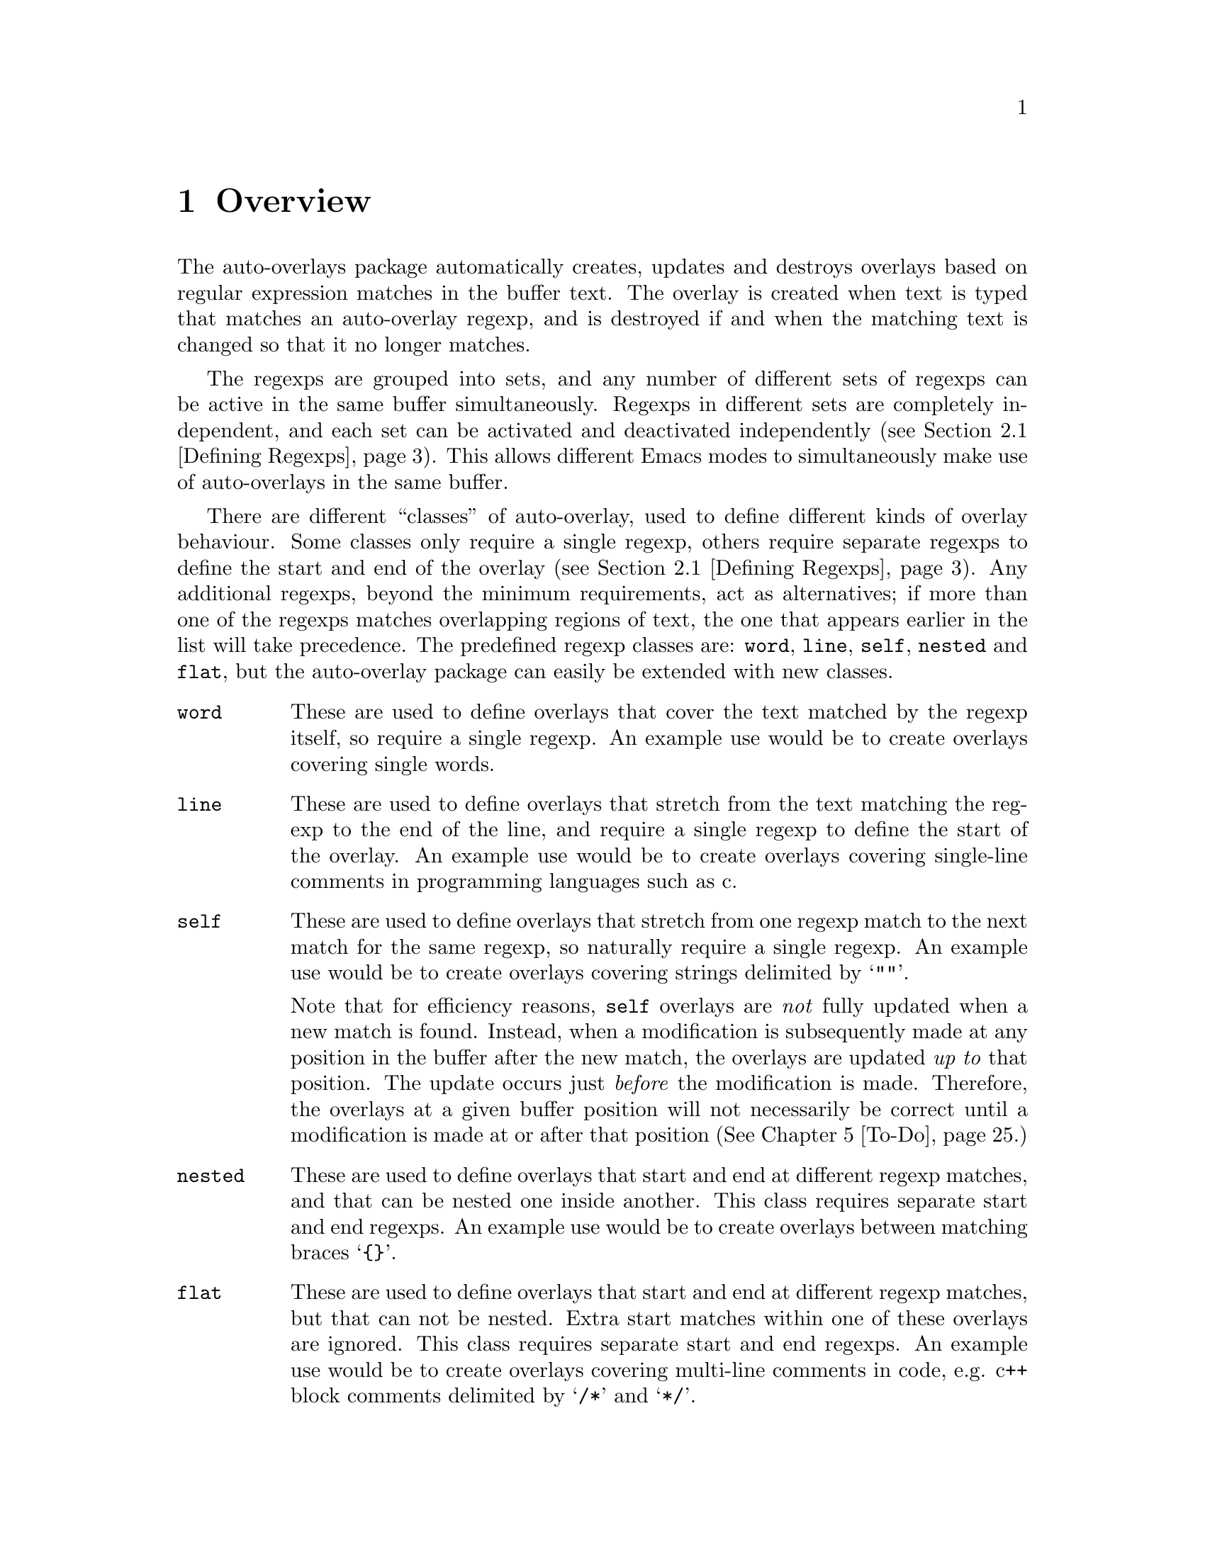 

@node Overview
@chapter Overview
@cindex Overview
The auto-overlays package automatically creates, updates and destroys
overlays based on regular expression matches in the buffer text. The
overlay is created when text is typed that matches an auto-overlay
regexp, and is destroyed if and when the matching text is changed so
that it no longer matches.

@cindex regexp sets
@cindex sets of regexps
The regexps are grouped into sets, and any number of different sets of
regexps can be active in the same buffer simultaneously. Regexps in
different sets are completely independent, and each set can be activated
and deactivated independently (@pxref{Defining Regexps}). This allows
different Emacs modes to simultaneously make use of auto-overlays in the
same buffer.

@cindex overlay classes
@cindex classes of overlay
There are different ``classes'' of auto-overlay, used to define
different kinds of overlay behaviour. Some classes only require a single
regexp, others require separate regexps to define the start and end of
the overlay (@pxref{Defining Regexps}). Any additional regexps, beyond
the minimum requirements, act as alternatives; if more than one of the
regexps matches overlapping regions of text, the one that appears
earlier in the list will take precedence. The predefined regexp classes
are: @code{word}, @code{line}, @code{self}, @code{nested} and
@code{flat}, but the auto-overlay package can easily be extended with
new classes.

@table @code
@item word
@cindex word overlay class
@cindex overlay class, word
@cindex class, word
These are used to define overlays that cover the text matched by the
regexp itself, so require a single regexp. An example use would be to
create overlays covering single words.

@item line
@cindex line overlay class
@cindex overlay class, line
@cindex class, line
These are used to define overlays that stretch from the text matching
the regexp to the end of the line, and require a single regexp to define
the start of the overlay. An example use would be to create overlays
covering single-line comments in programming languages such as c.

@item self
These are used to define overlays that stretch from one regexp match to
the next match for the same regexp, so naturally require a single
regexp. An example use would be to create overlays covering strings
delimited by @samp{""}.

@cindex self overlay class
@cindex overlay class, self
@cindex class, self
Note that for efficiency reasons, @code{self} overlays are @emph{not}
fully updated when a new match is found. Instead, when a modification is
subsequently made at any position in the buffer after the new match, the
overlays are updated @emph{up to} that position. The update occurs just
@emph{before} the modification is made. Therefore, the overlays at a
given buffer position will not necessarily be correct until a
modification is made at or after that position (@xref{To-Do}.)

@item nested
@cindex nested overlay class
@cindex overlay class, nested
@cindex class, nested
These are used to define overlays that start and end at different regexp
matches, and that can be nested one inside another. This class requires
separate start and end regexps. An example use would be to create
overlays between matching braces @samp{@{@}}.

@item flat
@cindex flat overlay class
@cindex overlay class, flat
@cindex class, flat
These are used to define overlays that start and end at different regexp
matches, but that can not be nested. Extra start matches within one of
these overlays are ignored. This class requires separate start and end
regexps. An example use would be to create overlays covering multi-line
comments in code, e.g. c++ block comments delimited by @samp{/*} and
@samp{*/}.
@end table

@cindex delimeter
@cindex regexp groups
@cindex grouping in regexps
By default, the entire text matching a regexp acts as the
``delimeter''. For example, a @code{word} overlay will cover all the
text matching its regexp, and a @code{nested} overlay will start at the
end of the text matching its start regexp. Sometimes it is useful to be
able to have only part of the regexp match act as the delimeter. This
can be done by grouping that part of the regexp (@pxref{Defining
Regexps}). Overlays will then start and end at the text matching the
group, instead of the text matching the entire regexp.

Overlay properties can be defined along with the regexp, and are applied
to any overlays created by a match to that regexp. Certain properties
have implications for auto-overlay behaviour.

@table @code
@item priority
@cindex priority property
@cindex overlay property, priority
This is a standard Emacs overlay property (@pxref{Overlay
Properties,,,elisp, GNU Emacs Lisp Reference Manual}), but it is also
used to determine which regexp takes precedence when more than two or
more regexps in the same auto-overlay definition match overlapping
regions of text. It is also used to determine which regexp's properties
take precedence for overlays that are defined by separate start and end
matches.

@item exclusive
@cindex exclusive property
@cindex overlay property, exclusive
Normally, different auto-overlay regexps coexist, and act completely
independently of one-another. However, if an auto-overlay has non-nil
@code{exclusive} and @code{priority} properties, regexp matches within
the overlay are ignored if they have lower priority. An example use is
in ignoring matches within comments in code.
@end table
@cindex overlay properties



@node Auto-Overlay Functions
@chapter Auto-Overlay Functions
@cindex functions
@cindex package, loading
@cindex loading the package
@cindex require
@cindex using auto-overlays

To use auto-overlays in an Elisp package, you must load the
overlay classes that you require by including lines of the form
@lisp
(require 'auto-overlay-@var{class})
@end lisp
near the beginning of your package, where @var{class} is the class
name. The standard classes are: @code{word}, @code{line}, @code{self},
@code{nested} and @code{flat} (@pxref{Overview}), though new classes can
easily be added (@pxref{Extending the Auto-Overlays Package}).

Sometimes it is useful for a package to make use of auto-overlays if any
are defined, without necessarily requiring them. To facilitate this, the
relevant functions can be loaded separately from the rest of the
auto-overlays package with the line
@lisp
(require 'auto-overlay-common)
@end lisp
This provides all the functions related to searching for overlays and
retrieving overlay properties, @xref{Searching for Overlays}. Note that
there is no need to include this line if any auto-overlay classes are
@code{require}d.

This section describes the functions that are needed in order to make
use of auto-overlays in an Elisp package. It does @emph{not} describe
functions related to extending the auto-overlays
package. @xref{Extending the Auto-Overlays Package}.

@menu
* Defining Regexps::
* Starting and Stopping Auto-Overlays::
* Searching for Overlays::
@end menu



@node Defining Regexps
@section Defining Regexps
@cindex defining regexps
@cindex regexps, defining
@cindex regexps, loading and unloading
@cindex functions, defining regexps
@cindex functions, loading and unloading regexps

An auto-overlay definition is a list of the form:
@lisp
(@var{class} &optional :id @var{entry-id} @var{regexp1} @var{regexp2} ...)
@end lisp
@var{class} is one of the regexp classes described in the previous
section (@pxref{Overview}). The optional @code{:id} property should be a
symbol that can be used to uniquely identify the auto-overlay
definition.

Each @var{regexp} defines one of the regexps that make up the
auto-overlay definition. It should be a list of the form
@lisp
(@var{rgxp} &optional :edge @var{edge} :id @var{subentry-id} @@rest @var{property1} @var{property2} ...)
@end lisp
The @code{:edge} property should be one of the symbols @code{'start} or
@code{'end}, and determines which edge of the auto-overlay this regexp
corresponds to. If @code{:edge} is not specified, it is assumed to be
@code{'start}. Auto-overlay classes that do not require separate
@code{start} and @code{end} regexps ignore this property. The @code{:id}
property should be a symbol that can be used to uniquely identify the
regexp. Any further elements in the list are cons cells of the form
@code{(property . value)}, where @var{property} is an overlay property
name (a symbol) and @var{value} its value. In its simplest form,
@var{rgxp} is a single regular expression.

If only part of the regexp should act as the delimeter
(@pxref{Overview}), @var{rgxp} should instead be a cons cell:
@lisp
(@var{rx} . @var{group})
@end lisp
where @var{rx} is a regexp that contains at least one group
(@pxref{Regular Expressions,,,elisp, GNU Emacs Lisp Reference Manual}),
and @var{group} is an integer identifying which group should act as the
delimeter.

If the overlay class requires additional groups to be specified,
@var{rgxp} should instead be a list:
@lisp
(@var{rx} @var{group0} @var{group1} ...)
@end lisp
where @var{rx} is a regexp. The first @var{group0} still specifies the
part that acts as the delimeter, as before. If the entire regexp should
act as the delimeter, @var{group0} must still be supplied but should be
set to 0 (meaning the entire regexp). None of the standard classes make
use of any additional groups, but extensions to the auto-overlays
package that define new classes may. @xref{Extending the Auto-Overlays
Package}.


The following functions are used to load and unload regexp definitions.
@cindex defining regexps
@cindex regexps, defining
@cindex regexps, loading and unloading
@cindex functions, defining regexps
@cindex functions, loading and unloading regexps

@table @code
@item (auto-overlay-load-definition @var{set-id} @var{definition} &optional @var{pos})
@findex auto-overlay-load-definition
@cindex auto-overlay definitions
@cindex auto-overlays, defining
@cindex auto-overlays, loading
@cindex loading auto-overlay definitions
@cindex defining auto-overlays
Load a new auto-overlay @var{definition}, which should be a list of the
form described above, into the set identified by the symbol
@var{set-id}. The optional parameter @var{pos} determines where in the
set's regexp list the new regexp is inserted. If it is @code{nil}, the
regexp is added at the end. If it is @code{t}, the regexp is added at
the beginning. If it is an integer, the regexp is added at that position
in the list. Whilst the position in the list has no effect on overlay
behaviour, it does determine the order in which regexps are checked, so
can affect efficiency.

@item (auto-overlay-load-regexp @var{set-id} @var{entry-id} @var{regexp} &optional @var{pos})
@findex auto-overlay-load-regexp
@cindex defining regexps
@cindex loading regexps
@cindex regexps, defining
@cindex regexps, loading
Load a new @var{regexp}, which should be a list of the form described
above, into the auto-overlay definition identified by the symbol
@var{entry-id}, in the set identified by the symbol
@var{set-id}. @var{regexp} should be a list of the form described above.
The optional @var{pos} determines the position of the regexp in the list
of regexps defining the auto-overlay, which can be significant for
overlay behaviour since it determines which regexp takes precedence when
two match the same text.

@item (auto-overlay-unload-set @var{set-id})
@findex auto-overlay-unload-set
@cindex unloading regexp sets
@cindex regexp sets, unloading
@cindex auto-overlay definitions, unloading
Unload the entire regexp set identified by the symbol @var{set-id}.

@item (auto-overlay-unload-definition @var{set-id} @var{entry-id})
@findex auto-overlay-unload-definition
@cindex unloading regexp definitions
@cindex regexp definitions, unloading
Unload the auto-overlay definition identified by the symbol
@var{entry-id} from the set identified by the symbol @var{set-id}.

@item (auto-overlay-unload-regexp @var{set-id} @var{entry-id} @var{subentry-id})
@findex auto-overlay-unload-regexp
@cindex unloading regexps
@cindex regexps, unloading
Unload the auto-overlay regexp identified by the symbol
@var{subentry-id} from the auto-overlay definition identified by the
symbol @var{entry-id} in the set identified by the symbol @var{set-id}.

@item (auto-overlay-share-regexp-set @var{set-id} @var{from-buffer} @@optional @var{to-buffer})
@findex auto-overlay-share-regexp-set
@cindex sharing regexp sets
@cindex regexp sets, sharing between buffers
@cindex buffers, sharing regexp sets between
Share the set of regexp definitions identified by the symbol
@var{set-id} in buffer @code{from-buffer} with the buffer
@var{to-buffer}, or the current buffer if @var{to-buffer} is null. The
regexp set becomes common to both buffers, and any changes made to it in
one buffer, such as loading and unloading regexp definitions, are also
reflected in the other buffer. However, the regexp set can still be
enabled and disabled independently in both buffers. The same regexp set
can be shared between any number of buffers. To remove a shared regexp
set from one of the buffers, simply unload the entire set from that
buffer using @command{auto-overlay-unload-regexp}. The regexp set will
remain defined in all the other buffers it was shared with.
@end table



@node Starting and Stopping Auto-Overlays
@section Starting and Stopping Auto-Overlays
@cindex starting and stopping auto-overlays
@cindex regexp sets, starting and stopping
@cindex saving overlays
@cindex loading overlays
@cindex overlays, starting and stopping
@cindex overlays, saving and loading
@cindex functions, starting and stopping overlays
@cindex functions, loading and saving overlays
A set of regexps is not active until it has been ``started'', and can be
deactivated by ``stopping'' it. When a regexp set is activated, the
entire buffer is scanned for regexp matches, and the corresponding
overlays created. Similarly, when a set is deactivated, all the overlays
are deleted. Note that regexp definitions can be loaded and unloaded
whether the regexp set is active or inactive, and that deactivating a
regexp set does @emph{not} delete its regexp definitions.

Since scanning the whole buffer for regexp matches can take some time,
especially for large buffers, auto-overlay data can be saved to an
auxiliary file so that the overlays can be restored more quickly if the
same regexp set is subsequently re-activated. Of course, if the text in
the buffer is modified whilst the regexp set is disabled, or the regexp
definitions differ from those that were active when the overlay data was
saved, the saved data will be out of date. Auto-overlays automatically
checks if the text has been modified and, if it has, ignores the saved
data and re-scans the buffer. However, no check is made to ensure the
regexp definitions used in the buffer and saved data are consistent
(@pxref{To-Do}); the saved data will be used even if the definitions
have changed.

The usual time to save and restore overlay data is when a regexp set is
deactivated or activated. The auxilliary file name is then constructed
automatically from the buffer name and the set-id. However,
auto-overlays can also be saved and restored manually.


@table @code
@item (auto-overlay-start @var{set-id} @@optional @var{buffer} @var{save-file} @var{no-regexp-check})
@findex auto-overlay-start
Activate the auto-overlay regexp set identified by the symbol
@var{set-id} in @var{buffer}, or the current buffer if the latter is
@code{nil}. If there is an file called
@file{auto-overlay-}@var{buffer-name}@file{-}@var{set-id} in the
containing up-to-date overlay data, it will be used to restore the
auto-overlays (@var{buffer-name} is the name of the file visited by the
buffer, or the buffer name itself if there is none). Otherwise, the
entire buffer will be scanned for regexp matches.

The string @var{save-file} specifies the where to look for the file of
saved overlay data. If it is nil, it defaults to the current
directory. If it is a string specifying a relative path, then it is
relative to the current directory, whereas an absolute path specifies
exactly where to look. If it is a string specifying a file name (with or
without a full path, relative or absolute), then it overrides the
default file name and/or location. Any other value of @var{save-file}
will cause the file of overlay data to be ignored, even if it exists.

If the overlays are being loaded from a file, but optional argument
no-regexp-check is non-nil, the file of saved overlays will be used, but
no check will be made to ensure regexp refinitions are the same as when
the overlays were saved.



@item (auto-overlay-stop @var{set-id} @@optional @var{buffer} @var{save-file} @var{leave-overlays})
@findex auto-overlay-stop
Deactivate the auto-overlay regexp set identified by the symbol
@var{set-id} in @var{buffer}, or the current buffer if the latter is
@code{nil}. All corresponding overlays will be deleted (unless the
@var{leave-overlays} option is non-nil, which should only be used if the
buffer is about to be killed), but the regexp definitions are preserved
and can be reactivated later.

If @var{save-file} is non-nil, overlay data will be saved in an
auxilliary file called
@file{auto-overlay-}@var{buffer-name}@file{-}@var{set-id} in the current
directory, to speed up subsequent reactivation of the regexp set in the
same buffer (@var{buffer-name} is the name of the file visited by the
buffer, or the buffer name itself if there is none). If @var{save-file}
is a string, it overrides the default save location, overriding either
the directory if it only specifies a path (relative paths are relative
to the current directory), or the file name if it only specifies a file
name, or both.


@item (auto-overlay-save-overlays @var{set-id} @@optional @var{buffer} @var{file})
@findex auto-overlay-save-overlays
Save auto-overlay data for the regexp set identified by the symbol
@var{set-id} in @var{buffer}, or the current buffer if @code{nil}, to an
auxilliary file called @var{file}. If @var{file} is nil, the overlay
data are saved to a file called
@file{auto-overlay-}@var{buffer-name}@file{-}@var{set-id} in the current
directory (@var{buffer-name} is the name of the file visited by the
buffer, or the buffer name itself if there is none). Note that this is
the only name that will be recognized by @command{auto-overlay-start}.


@item (auto-overlay-load-overlays @var{set-id} @@optional @var{buffer} @var{file} @var{no-regexp-check})
@findex auto-overlay-load-overlays
Load auto-overlay data for the regexp set identified by the symbol
@var{set-id} into @var{buffer}, or the current buffer if @code{nil},
from an auxilliary file called @var{file}. If @var{file} is nil, it
attempts to load the overlay data from a file called
@file{auto-overlay-}@var{buffer-name}@file{-}@var{set-id} in the current
directory (@var{buffer-name} is the name of the file visited by the
buffer, or the buffer name itself if there is none). If
@var{no-regexp-check} is no-nil, the saved overlays will be loaded even
if different regexp definitions were active when the overlays were
saved. Returns @code{t} if the overlays were successfully loaded,
@code{nil} otherwise.
@end table



@node Searching for Overlays
@section Searching for Overlays
@cindex searching for overlays
@cindex finding overlays
@cindex functions, searching for overlays
@cindex overlays, finding
@cindex overlay properties
Auto-overlays are just normal Emacs overlays, so any of the standard
Emacs functions can be used to search for overlays and retrieve overlay
properties. The auto-overlays package provides some additional
functions.

@table @code
@item (auto-overlays-at-point @@optional @var{point} @var{prop-test} @var{inactive})
@findex auto-overlays-at-point
Return a list of overlays overlapping @var{point}, or the point if
@var{point} is null. The list includes @emph{all} overlays, not just
auto-overlays (but see below). The list can be filtered to only return
overlays with properties matching criteria specified by
@var{prop-test}. This should be a list defining a property test, with
one of the following forms (or a list of such lists, if more than one
property test is required):
@lisp
(@var{function} @var{property})
(@var{function} @var{property} @var{value})
(@var{function} (@var{property1} @var{property2} ...) (@var{value1} @var{value2} ...))
@end lisp
where @var{function} is a function, @var{property} is an overlay
property name (a symbol), and @var{value} can be any value or lisp
expression. For each overlay, first the values corresponding to the
@var{property} names are retrieved from the overlay and any @var{value}s
that are lisp expressions are evaluated. Then @var{function} is called
with the property values followed by the other values as its
arguments. The test is satisfied if the result is non-nil, otherwise it
fails. Tests are evaluated in order, but only up to the first
failure. Only overlays that satisfy all property tests are returned.

All auto-overlays are given a non-nil @code{auto-overlay} property, so
to restrict the list to auto-overlays, @var{prop-test} should include
the following property test:
@lisp
('identity 'auto-overlay)
@end lisp
For efficiency reasons, the auto-overlays package sometimes leaves
overlays hanging around in the buffer even when they should have been
deleted. These are marked with a non-nil @code{inactive} property. By
default, @command{auto-overlays-at-point} ignores these. A non-nil
@var{inactive} will override this, causing inactive overlays to be
included in the returned list (assuming they pass all property tests).


@item (auto-overlays-in @var{start} @var{end} @@optional @var{prop-test} @var{within} @var{inactive})
@findex auto-overlays-in
Return a list of overlays overlapping the region between @var{start} and
@var{end}. The @var{prop-test} and @var{inactive} arguments have the
same behaviour as in @command{auto-overlays-at-point}, above. If
@var{within} is non-nil, only overlays that are entirely within the
region from @var{start} to @var{end} will be returned, not overlays that
extend outside that region.


@item (auto-overlay-highest-priority-at-point @@optional @var{point} @var{prop-test})
@findex auto-overlay-highest-priority-at-point
@cindex overlays, priority
@cindex highest priority overlay
Return the highest priority overlay at @var{point} (or the point, of
@var{point} is null). The @var{prop-test} argument has the same
behaviour as in @command{auto-overlays-at-point}, above. An overlay's
priority is determined by the value of its @code{priority} property
(@pxref{Overlay Properties,,,elisp, GNU Emacs Lisp Reference
Manual}). If two overlays have the same priority, the innermost one
takes precedence (i.e. the one that begins later in the buffer, or if
they begin at the same point the one that ends earlier; if two overlays
have the same priority and extend over the same region, there is no way
to predict which will be returned).

@item (auto-overlay-local-binding @var{symbol} @@optional @var{point})
@findex auto-overlay-local-binding
@cindex overlays, local-binding
@cindex overlay-local binding
@cindex local-binding
Return the ``overlay-local'' binding of @var{symbol} at @var{point} (or
the point if @var{point} is null), or the current local binding if there
is no overlay binding. An ``overlay-local'' binding for @var{symbol} is
the value of the overlay property called @var{symbol}. If more than one
overlay at @var{point} has a non-nil @var{symbol} property, the value
from the highest priority overlay is returned (see
@command{auto-overlay-highest-priority-at-point}, above, for an
explanation of ``highest priority'').
@end table




@node Worked Example
@chapter Worked Example
@cindex worked example
@cindex example
@cindex LaTeX
The interaction of all the different regexp definitions, overlay
properties and auto-overlay classes provided by the auto-overlay package
can be a little confusing. This section will go through an example of
how the auto-overlay regexps could be defined to create overlays for a
subset of La@TeX{}, which is complex enough to demonstrate most of the
features.

La@TeX{} is a markup language, so a La@TeX{} document combines markup
commands with normal text. Commands start with @samp{\}, and end at the
first non-word-constituent character. We want to highlight all La@TeX{}
commands in blue. Two commands that will particularly interest us are
@samp{\begin} and @samp{\end}, which begin and end a La@TeX{}
environment. The environment name is enclosed in braces:
@samp{\begin@{@var{environment-name}@}}, and we want it to be
highlighted in pink. La@TeX{} provides many environments, used to create
lists, tables, titles, etc. We will take the example of an
@samp{equation} environment, used to typeset mathematical
equations. Thus equations are enclosed by @samp{\begin@{equation@}} and
@samp{\end@{equation@}}, and we would like to highlight these equations
in yellow. Another example we will use is the @samp{$} delimiter. Pairs
of @samp{$}s delimit mathematical expressions that appear in the middle
of a paragraph of normal text (whereas @samp{equation} environments
appear on their own, slightly separated from surrounding text). Again,
we want to highlight these mathematical expressions, this time in
green. The final piece of La@TeX{} markup we will need to consider is
the @samp{%} character, which creates a comment that lasts till the end
of the line (i.e. text after the @samp{%} is ignored by the La@TeX{}
processor up to the end of the line).


@cindex word overlay class example
@cindex example, word class
@cindex overlay class, word example
@cindex class, word example
La@TeX{} commands are a good example of when to use @code{word} regular
expressions (@pxref{Overview}). The appropriate regexp definition is
loaded by

@lisp
(auto-overlay-load-definition
 'latex
 '(word ("\\\\[[:alpha:]]*?\\([^[:alpha:]]\\|$\\)"
         (face . (background-color . "blue")))))
@end lisp

@noindent
We have called the regexp set @code{latex}. The @code{face} property is
a standard Emacs overlay property that sets font properties within the
overlay. @xref{Overlay Properties,,,elisp, GNU Emacs Lisp Reference
Manual}. @code{"\\\\"} is the string defining the regexp that matches a
@emph{single} @samp{\}. (Note that the @samp{\} character has a special
meaning in regular expressions, so to include a literal one it must be
escaped: @samp{\\}. However, @samp{\} also has a special meaning in lisp
strings, so both @samp{\} characters must be escaped there too, giving
@code{\\\\}.) @code{[[:alpha:]]*?} matches a sequence of zero or more
letter characters. The @code{?} ensures that it matches the
@emph{shortest} sequence of letters consistent with matching the regexp,
since we want the region to end at the first non-letter character,
matched by @code{[^[:alpha:]]}. The @code{\|} defines an alternative, to
allow the La@TeX{} command to be terminated either by a non-letter
character or by the end of the line (@code{$}). @xref{Regular
Expressions,,,elisp, GNU Emacs Lisp Reference Manual}, for more details
on Emacs regular expressions.

However, there's a small problem. We only want the blue background to
cover the characters making up a La@TeX{} command. But as we've defined
things so far, it will cover all the text matched by the regexp, which
includes the leading @samp{\} and the trailing non-letter character. To
rectify this, we need to group the part of the regexp that matches the
command (i.e. by surround it with @samp{\(} and @samp{\)}), and put the
regexp inside a cons cell containing the regexp in its @code{car} and a
number indicating which subgroup to use in its @code{cdr}:

@lisp
(auto-overlay-load-definition
 'latex
 '(word (("\\\\[[:alpha:]]*?\\([^[:alpha:]]\\|$\\)" . 1)
         (face . (background-color . "blue")))))
@end lisp


@cindex self overlay class example
@cindex overlay class, self example
@cindex example, self class
@cindex class, self example
The @samp{$} delimiter is an obvious example of when to use a
@code{self} regexp (@pxref{Overview}). We can update our example to
include this (note that @samp{$} also has a special meaning in regular
expressions, so it must be escaped with @samp{\} which itself must be
escaped in lisp strings):

@lisp
(auto-overlay-load-definition
 'latex
 '(word (("\\\\[[:alpha:]]*?\\([^[:alpha:]]\\|$\\)" . 1)
         (face . (background-color . "blue")))))

(auto-overlay-load-definition
 'latex
 '(self ("\\$" (face . (background-color . "green")))))
@end lisp

@noindent
This won't quite work though. La@TeX{} maths commands also start with a
@samp{\} character, which will match the @code{word} regexp. For the
sake of example we want the entire equation highlighted in green,
without highlighting any La@TeX{} maths commands it contains in
blue. Since the @code{word} overlay will be within the @code{self}
overlay, the blue highlighting will take precedence. We can change this
by giving the @code{self} overlay a higher priority (any priority is
higher than a non-existent one; we use 3 here for later
convenience). For efficiency reasons, it's a good idea to put higher
priority regexp definitions before lower priority ones, so we get:

@lisp
(auto-overlay-load-definition
 'latex
 '(self ("\\$" (priority . 3) (face . (background-color . "green")))))

(auto-overlay-load-definition
 'latex
 '(word (("\\\\[[:alpha:]]*?\\([^[:alpha:]]\\|$\\)" . 1)
         (face . (background-color . "blue")))))
@end lisp


@cindex nested overlay class example
@cindex overlay class, nested example
@cindex example, nested class
@cindex class, nested example
The @samp{\begin@{equation@}} and @samp{\end@{equation@}} commands also
enclose maths regions, which we would like to highlight in yellow. Since
the opening and closing delimiters are different in this case, we must
use @code{nested} overlays (@pxref{Overview}). Our example now looks like:

@lisp
(auto-overlay-load-definition
 'latex
 '(self ("\\$" (priority . 3) (face . (background-color . "green")))))

(auto-overlay-load-definition
 'latex
 '(nested
   ("\\begin@{equation@}"
    :edge start
    (priority . 1)
    (face . (background-color . "yellow")))
   ("\\end@{equation@}"
    :edge end
    (priority . 1)
    (face . (background-color . "yellow")))))

(auto-overlay-load-definition
 'latex
 '(word (("\\\\[[:alpha:]]*?\\([^[:alpha:]]\\|$\\)" . 1)
         (face . (background-color . "blue")))))
@end lisp

@noindent
Notice how we've used separate @code{start} and @code{end} regexps to
define the auto-overlay. Once again, we have had to escape the @samp{\}
characters, and increase the priority of the new regexp definition to
avoid any La@TeX{} commands within the maths region being highlighted in
blue.


@cindex line overlay class example
@cindex overlay class, line example
@cindex example, line class
@cindex class, line example
La@TeX{} comments start with @samp{%} and last till the end of the line:
a perfect demonstration of a @code{line} regexp. Here's a first attempt:

@lisp
(auto-overlay-load-definition
 'latex
 '(self ("\\$" (priority . 3) (face . (background-color . "green")))))

(auto-overlay-load-definition
 'latex
 '(nested
   ("\\begin@{equation@}"
    :edge start
    (priority . 1)
    (face . (background-color . "yellow")))
   ("\\end@{equation@}"
    :edge end
    (priority . 1)
    (face . (background-color . "yellow")))))

(auto-overlay-load-definition
 'latex
 '(word (("\\\\[[:alpha:]]*?\\([^[:alpha:]]\\|$\\)" . 1)
         (face . (background-color . "blue")))))

(auto-overlay-load-definition
 'latex
 `(line ("%" (face . (background-color
                      . ,(face-attribute 'default :background))))))
@end lisp

@noindent
We use the standard Emacs @command{face-attribute} function to retrieve
the default background colour, which is evaluated before the regexp
definition is loaded. (This will of course go wrong if the default
background colour is subsequently changed, but it's sufficient for this
example). Let's think about this a bit. We probably don't want anything
within a comment to be highlighted at all, even if it matches one of the
other regexps. In fact, creating overlays for @samp{\begin} and
@samp{\end} commands which are within a comment could cause havoc! If
they don't occur in pairs within the commented region, they will
erroneously pair up with ones outside the comment. We need comments to
take precedence over everything else, and we need them to block other
regexp matches, so we boost the overlay's priority and set the exclusive
property:

@lisp
(auto-overlay-load-definition
 'latex
 `(line ("%" (priority . 4) (exclusive . t)
             (face . (background-color
                      . ,(face-attribute 'default :background))))))

(auto-overlay-load-definition
 'latex
 '(self ("\\$" (priority . 3) (face . (background-color . "green")))))

(auto-overlay-load-definition
 'latex
 '(nested
   ("\\begin@{equation@}"
    :edge start
    (priority . 1)
    (face . (background-color . "yellow")))
   ("\\end@{equation@}"
    :edge end
    (priority . 1)
    (face . (background-color . "yellow")))))

(auto-overlay-load-definition
 'latex
 '(word (("\\\\[[:alpha:]]*?\\([^[:alpha:]]\\|$\\)" . 1)
         (face . (background-color . "blue")))))
@end lisp


@cindex nested overlay class example
@cindex overlay class, nested example
@cindex example, nested class
@cindex class, nested example
We're well on our way to creating a useful setup, at least for the
La@TeX{} commands we're considering in this example. There is one last
type of overlay to create, but it is the most complicated. We want
environment names to be highlighted in pink, i.e. the region between
@samp{\begin@{} and @samp{@}}. A first attempt at this might result in:

@lisp
(auto-overlay-load-definition
 'latex
 `(line ("%" (priority . 4) (exclusive . t)
             (face . (background-color
                      . ,(face-attribute 'default :background))))))

(auto-overlay-load-definition
 'latex
 '(self ("\\$" (priority . 3) (face . (background-color . "green")))))

(auto-overlay-load-definition
 'latex
 '(nested
   ("\\begin@{"
    :edge start
    (priority . 2)
    (face . (background-color . "pink")))
   ("@}"
    :edge end
    (priority . 2)
    (face . (background-color . "pink")))))

(auto-overlay-load-definition
 'latex
 '(nested
   ("\\begin@{equation@}"
    :edge start
    (priority . 1)
    (face . (background-color . "yellow")))
   ("\\end@{equation@}"
    :edge end
    (priority . 1)
    (face . (background-color . "yellow")))))

(auto-overlay-load-definition
 'latex
 '(word (("\\\\[[:alpha:]]*?\\([^[:alpha:]]\\|$\\)" . 1)
         (face . (background-color . "blue")))))
@end lisp

@noindent
However, we'll hit a problem with this. The @samp{@}} character also
closes the @samp{\end@{} command. Since we haven't told auto-overlays
about @samp{\end@{}, every @samp{@}} that should close an @samp{\end@{}
command will instead be interpreted as the end of a @samp{\start@{}
command, probably resulting in lots of unmatched @samp{@}} characters,
creating pink splodges everywhere! Clearly, since we also want
environment names between @samp{\end@{} and @samp{@}} to be pink, we
need something more along the lines of:

@lisp
(auto-overlay-load-definition
 'latex
 `(line ("%" (priority . 4) (exclusive . t)
             (face . (background-color
                      . ,(face-attribute 'default :background))))))

(auto-overlay-load-definition
 'latex
 '(self ("\\$" (priority . 3) (face . (background-color . "green")))))

(auto-overlay-load-definition
 'latex
 '(nested
   ("\\begin@{"
    :edge start
    (priority . 2)
    (face . (background-color . "pink")))
   ("\\end@{"
    :edge start
    (priority . 2)
    (face . (background-color . "pink")))
   ("@}"
    :edge end
    (priority . 2)
    (face . (background-color . "pink")))))

(auto-overlay-load-definition
 'latex
 '(nested
   ("\\begin@{equation@}"
    :edge start
    (priority . 1)
    (face . (background-color . "yellow")))
   ("\\end@{equation@}"
    :edge end
    (priority . 1)
    (face . (background-color . "yellow")))))

(auto-overlay-load-definition
 'latex
 '(word (("\\\\[[:alpha:]]*?\\([^[:alpha:]]\\|$\\)" . 1)
         (face . (background-color . "blue")))))
@end lisp

@noindent
We still haven't solved the problem though. The @samp{@}} character
doesn't only close @samp{\begin@{} and @samp{\end@{} commands in
La@TeX{}. @emph{All} arguments to La@TeX{} commands are surrounded by
@samp{@{} and @samp{@}}. We could add all the commands that take
arguments, but we don't really want to bother about any other commands
(at least in this example). All we want to do is prevent predictive mode
incorrectly pairing the @samp{@}} characters used for other
commands. Instead, we can just add @samp{@{} to the list:

@lisp
(auto-overlay-load-definition
 'latex
 `(line ("%" (priority . 4) (exclusive . t)
             (face . (background-color
                      . ,(face-attribute 'default :background))))))

(auto-overlay-load-definition
 'latex
 '(self ("\\$" (priority . 3) (face . (background-color . "green")))))

(auto-overlay-load-definition
 'latex
 '(nested
   ("@{"
    :edge start
    (priority . 2))
   ("\\begin@{"
    :edge start
    (priority . 2)
    (face . (background-color . "pink")))
   ("\\end@{"
    :edge start
    (priority . 2)
    (face . (background-color . "pink")))
   ("@}"
    :edge end
    (priority . 2))))

(auto-overlay-load-definition
 'latex
 '(nested
   ("\\begin@{equation@}"
    :edge start
    (priority . 1)
    (face . (background-color . "yellow")))
   ("\\end@{equation@}"
    :edge end
    (priority . 1)
    (face . (background-color . "yellow")))))

(auto-overlay-load-definition
 'latex
 '(word (("\\\\[[:alpha:]]*?\\([^[:alpha:]]\\|$\\)" . 1)
         (face . (background-color . "blue")))))
@end lisp

@noindent
Notice how the @code{@{} and @code{@}} regexps do not define a
background colour (or indeed any other properties), so that any overlays
they create will have no effect other than making sure all @samp{@{} and
@samp{@}} characters are correctly paired.

We've made one mistake though: by putting the @code{@{} regexp at the
beginning of the list, it will take priority over any other regexp in
the list that could match the same text. And since @code{@{} will match
whenever @code{\begin@{} or @code{\end@{} matches, environments will
never be highlighted! The @code{@{} regexp must come @emph{after} the
@code{\begin@{} and @code{\end@{} regexps, to ensure it is only used if
neither of them match (it doesn't matter whether it appears before or
after the @code{@{} regexp, since the latter will never match the same
text):

@lisp
(auto-overlay-load-definition
 'latex
 `(line ("%" (priority . 4) (exclusive . t)
             (face . (background-color
                      . ,(face-attribute 'default :background))))))

(auto-overlay-load-definition
 'latex
 '(self ("\\$" (priority . 3) (face . (background-color . "green")))))

(auto-overlay-load-definition
 'latex
 '(nested
   ("\\begin@{"
    :edge start
    (priority . 2)
    (face . (background-color . "pink")))
   ("\\end@{"
    :edge start
    (priority . 2)
    (face . (background-color . "pink")))
   ("@{"
    :edge start
    (priority . 2))
   ("@}"
    :edge end
    (priority . 2))))

(auto-overlay-load-definition
 'latex
 '(nested
   ("\\begin@{equation@}"
    :edge start
    (priority . 1)
    (face . (background-color . "yellow")))
   ("\\end@{equation@}"
    :edge end
    (priority . 1)
    (face . (background-color . "yellow")))))

(auto-overlay-load-definition
 'latex
 '(word (("\\\\[[:alpha:]]*?\\([^[:alpha:]]\\|$\\)" . 1)
         (face . (background-color . "blue")))))
@end lisp

There is one last issue. A literal @samp{@{} or @samp{@}} character can
be included in a La@TeX{} document by escaping it with @samp{\}:
@samp{\@{} and @samp{\@}}. In this situation, the characters do not
match anything and should not be treated as delimiters. We can modify
the @code{@{} and @code{@}} regexps to exclude these cases:

@lisp
(auto-overlay-load-definition
 'latex
 `(line ("%" (priority . 4) (exclusive . t)
             (face . (background-color
                      . ,(face-attribute 'default :background))))))

(auto-overlay-load-definition
 'latex
 '(self ("\\$" (priority . 3) (face . (background-color . "green")))))

(auto-overlay-load-definition
 'latex
 '(nested
   ("\\begin@{"
    :edge start
    (priority . 2)
    (face . (background-color . "pink")))
   ("\\end@{"
    :edge start
    (priority . 2)
    (face . (background-color . "pink")))
   ("\\([^\\]\\|^\\)@{"
    :edge start
    (priority . 2))
   ("\\([^\\]\\|^\\)@}"
    :edge end
    (priority . 2))))

(auto-overlay-load-definition
 'latex
 '(nested
   ("\\begin@{equation@}"
    :edge start
    (priority . 1)
    (face . (background-color . "yellow")))
   ("\\end@{equation@}"
    :edge end
    (priority . 1)
    (face . (background-color . "yellow")))))

(auto-overlay-load-definition
 'latex
 '(word (("\\\\[[:alpha:]]*?\\([^[:alpha:]]\\|$\\)" . 1)
         (face . (background-color . "blue")))))
@end lisp

@noindent
The new, complicated-looking regexps will only match @samp{@{} and
@samp{@}} characters if they are @emph{not} preceded by a @samp{\}
character (@pxref{Regular Expressions,,,elisp,GNU Emacs Lisp Reference
Manual}). Note that the character alternative @code{[^\]\|^} can match
any character that isn't a @samp{\} @emph{or} the start of a line. This
is required because macthes to auto-overlay regexps are not allowed to
span more than one line. If @samp{@{} or @samp{@}} appear at the
beginning of a line, there will be no character in front (the newline
character doesn't count, since it isn't on the same line), so the
@code{[^\]} will not match.

However, when it does match, the @code{@}} regexp will now match an
additional character before the @code{@}}, causing the overlay to end
one character early. (The @code{@{} regexp will also match one
additional character before the @code{@{}, but since the beginning of
the overlay starts from the @emph{end} of the @code{start} delimiter,
this poses no problem.) We need to group the part of the regexp that
should define the delimiter, i.e. the @code{@}}, by surrounding it with
@code{\(} and @code{\)}, and put the regexp in the @code{car} of a cons
cell whose @code{cdr} specifies the new subgroup (i.e. the 2nd subgroup,
since the regexp already included a group for other reasons). Our final
version looks like this:

@lisp
(auto-overlay-load-definition
 'latex
 `(line ("%" (priority . 4) (exclusive . t)
             (face . (background-color
                      . ,(face-attribute 'default :background))))))

(auto-overlay-load-definition
 'latex
 '(self ("\\$" (priority . 3) (face . (background-color . "green")))))

(auto-overlay-load-definition
 'latex
 '(nested
   ("\\begin@{"
    :edge start
    (priority . 2)
    (face . (background-color . "pink")))
   ("\\end@{"
    :edge start
    (priority . 2)
    (face . (background-color . "pink")))
   ("\\([^\\]\\|^\\)@{"
    :edge start
    (priority . 2))
   (("\\([^\\]\\|^\\)\\(@}\\)" . 2)
    :edge end
    (priority . 2))))

(auto-overlay-load-definition
 'latex
 '(nested
   ("\\begin@{equation@}"
    :edge start
    (priority . 1)
    (face . (background-color . "yellow")))
   ("\\end@{equation@}"
    :edge end
    (priority . 1)
    (face . (background-color . "yellow")))))

(auto-overlay-load-definition
 'latex
 '(word (("\\\\[[:alpha:]]*?\\([^[:alpha:]]\\|$\\)" . 1)
         (face . (background-color . "blue")))))
@end lisp

With these regexp definitions, La@TeX{} commands will automatically be
highlighted in blue, equation environments in yellow, inline maths
commands in green, and environment names in pink. La@TeX{} markup within
comments will be ignored. And @samp{@{} and @samp{@}} characters from
other commands will be correctly taken into account. All this is done in
``real-time''; it doesn't wait until Emacs is idle to update the
overlays. Not bad for a bundle of regexps!

Of course, this could all be done more easily using Emacs' built-in
syntax highlighting features, but the highlighting was only an example
to show the location of the overlays. The main point is that the
overlays are automatically created and kept up to date, and can be given
any properties you like and used for whatever purpose is required by
your Elisp package.




@node Extending the Auto-Overlays Package
@chapter Extending the Auto-Overlays Package
@cindex extending the auto-overlays package
@cindex adding new overlay classes
@cindex package, extending
@cindex classes, adding new
The auto-overlay package can easily be extended by adding new overlay
classes@footnote{Or rather, it is easy to integrate new overlay classes
into the package. Whether writing a new overlay class is easy or not
depends on what you're trying to do, and how good your coding skills are
;-)}. The next sections document the functions and interfaces provided
by the auto-overlays package for this purpose.

Often, a new class is a minor modification of one of the standard
classes. For example, it may work exactly like one of the standard
classes, but in addition call some function whenever an overlay is
created or destroyed. In this case, it is far better to build the new
class on top of the existing class, using functions from the
class-specific Elisp files, rather than starting from
scratch. @xref{Standard Parse and Suicide Functions}.


@menu
* Auto-Overlays in Depth::
* Integrating New Overlay Classes::
* Functions for Writing New Overlay Classes::
* Auto-Overlay Hooks::
* Auto-Overlay Modification Pseudo-Hooks::
@end menu

@node Auto-Overlays in Depth
@section Auto-Overlays in Depth
@cindex auto-overlays in depth
@cindex package, in depth
In order to write new classes, a deeper understanding is required of how
the auto-overlay package works. In fact, two kinds of overlays are
automatically created, updated and destroyed when auto-overlays are
active: the auto-overlays themselves, and ``match'' overlays, used to
mark text that matches an auto-overlay regexp.

For overlay classes that only require one regexp to fully define an
overlay (the @code{word} and @code{line} classes are the only standard
class like this@footnote{Although the @code{self} class only requires
one regexp definition, the auto-overlays themselves require two matches
to that regexp to set the start and end of the overlay.}), the
auto-overlays are always matched with the corresponding match
overlay. For classes that require two regexp matches to define the start
and end of an overlay (all other standard classes), each edge of an
auto-overlay can be matched with the match overlay that defines where
the edge is located. There will always be at least one matched edge,
since an auto-overlay is only created when a regexp match is found, but
it is possible for the second edge to not yet be matched (for many
classes, the unmatched edge will be located at the beginning or end of
the buffer).

If a match overlay is matched with the start of an auto-overlay, the
match overlay is stored in the auto-overlay's @code{start} property. The
match overlay is also stored in the @code{start} property for
auto-overlays that only require a single match. If a match overlay is
matched with the end of an auto-overlay, the match overlay is stored in
the auto-overlay's @code{end} property. Conversely, the auto-overlay is
always stored in the match overlay's @code{parent} property@footnote{The
terminology is admittedly very poor, and is a relic of a previous
incarnation of the auto-overlays package, when it made more sense.}.

Whenever a buffer is modified, the lines containing the modifications
are searched for new regexp matches. If one is found, a new match
overlay is created covering the matching text, and then passed as an
argument to the appropriate ``parse'' function@footnote{More bad
terminology.} for its class. This deals with creating or updating the
appropriate auto-overlays. If the text within a match overlay is
modified, the match overlay checks whether the text it covers still
matches the regexp. If it no longer matches, the match overlay is passed
as an argument to the appropriate ``suicide'' function for its class,
which deals with updating or deleting its parent auto-overlay (and
possibly other auto-overlays too).

To summarise, the core of the auto-overlays package deals with searching
for regexp matches, and creating or deleting the corresponding match
overlays. It then hands over the task of creating, updating or deleting
the auto-overlays themselves to class-specific functions, which
implement the correct behaviour for that class.



@node Integrating New Overlay Classes
@section Integrating New Overlay Classes
@cindex integrating new overlay classes
@cindex overlay classes, integrating new
@cindex classes, integrating new
@cindex extending, integrating new overlay classes
To add a new overlay class, all that is required is to write new
``parse'' and ``suicide'' functions, and inform the auto-overlays
package of their existence. A ``match'' function can also optionally be
defined. It is called whenever a match overlay in the class becomes
matched with the edge of an auto-overlay (@pxref{Functions for Modifying
Overlays}). The parse, suicide and match functions are conventionally
called @code{auto-o-parse-}@var{class}@code{-match},
@code{auto-o-}@var{class}@code{-suicide} and
@code{auto-o-match-}@var{class}, where @var{class} is the name of the
class, though the convention is not enforced in any way.

@table @asis
@item parse function
@cindex parse function
@cindex overlay classes, parse function
@cindex functions, parse function
@cindex integrating new classes, parse function
@findex auto-o-parse-@{class@}-match
A parse function is passed a single argument containing a match
overlay. It should return a list containing any new auto-overlays it
creates, or @code{nil} if none were created.
@lisp
@var{o-list} = (auto-o-parse-@var{class}-match @var{o-match})
@end lisp
Note that the parse function itself is responsible for calling the
@command{auto-o-update-exclusive} function if a new exclusive overlay is
created. @xref{Functions for Modifying Overlays}.

@item suicide function
@cindex suicide function
@cindex overlay classes, suicide function
@cindex functions, suicide function
@cindex integrating new classes, suicide function
@findex auto-o-@{class@}-suicide
A suicide function is passed a single argument containing a match
overlay. Its return value is ignored.
@lisp
(auto-o-@var{class}-suicide @var{o-match})
@end lisp
The text covered by the match overlay should be considered to no longer
match its regexp, although in certain cases matches are ignored for
other reasons and this may not really be the case (for example if a new,
higher-priority, exclusive overlay overlaps the match,
@pxref{Overview}).

@item match function
@cindex match function
@cindex overlay classes, match function
@cindex functions, match function
@cindex integrating new classes, match function
@findex auto-o-match-@{class@}
A match function is passed a single argument containing a match overlay
that has just been matched with an edge of an auto-overlay
(@pxref{Functions for Modifying Overlays}). Its return value is ignored.
@lisp
(auto-o-match-@var{class} @var{o-match})
@end lisp
The auto-overlay it is matched with is stored in the match overlay's
@code{parent} property.
@end table

To integrate the new class into the auto-overlays package, the parse and
suicide functions must be added to the property list of the symbol used
to refer to the new class, denoted here by @var{class}:
@lisp
(put '@var{class} 'auto-overlay-parse-function
     'auto-o-parse-@var{class}-match)
(put '@var{class} 'auto-overlay-suicide-function
     'auto-o-@var{class}-suicide)
@end lisp
If the optional match function is defined, it should similarly be added
to the symbol's property list:
@lisp
(put '@var{class} 'auto-overlay-match-function
     'auto-o-match-@var{class})
@end lisp



@node Functions for Writing New Overlay Classes
@section Functions for Writing New Overlay Classes
@cindex functions, writing new overlay classes
@cindex overlay classes, functions for writing new
@cindex extending, functions
Some functions are provided by the auto-overlays package for use in new
parse and suicide functions. The functions that modify overlays carry
out tasks that require interaction with the core of the auto-overlays
package, and provide the only reliable way of carrying out those
tasks. The other functions are used to query various things about
auto-overlays and match overlays. Again, they are the only reliable
interface for this, since the internal implementation may change between
releases of the auto-overlays package.

@menu
* Standard Parse and Suicide Functions::
* Functions for Modifying Overlays::
* Functions for Querying Overlays::
@end menu


@node Standard Parse and Suicide Functions
@subsection Standard Parse and Suicide Functions
@cindex standard parse and suicide functions
@cindex overlay classes, standard parse functions
@cindex overlay classes, standard suicide functions
@cindex class, standard parse functions
@cindex class, standard suicide functions
@cindex extending, standard parse functions
@cindex extending, standard suicide functions
All the standard overlay classes define their own parse and suicide
functions (none of them require a match function), which can be used to
create new ``derived'' classes based on the standard ones. This is the
easiest and most common way to create a new class. For example, the new
class may behave exactly like one of the standard classes, but perform
some additional processing whenever an overlay is created, destroyed, or
matched. The parse and suicide functions for the new class should
perform whatever additional processing is required, and call the
standard class functions to deal with creating and destroying the
overlay.

All the standard parse and suicide functions following the naming
convention (@pxref{Integrating New Overlay Classes}), where @var{class}
is the name of the overlay class (one of @code{word}, @code{line},
@code{self}, @code{nested} or @code{flat}, @pxref{Overview}):

@table @code
@item (auto-o-parse-@var{class}-match @var{o-match})
@findex auto-o-parse-@{class@}-match
Parse a new match overlay @var{o-match} whose class is @var{class}. This
will create or update auto-overlays, as appropriate for the class.

@item (auto-o-@var{class}-suicide @var{o-match})
@findex auto-o-@{class@}-suicide
Delete or update auto-overlays as appropriate for overlay class
@var{class}, due to the match overlay @var{o-match} no longer matching.
@end table



@node Functions for Modifying Overlays
@subsection Functions for Modifying Overlays
@cindex functions, modifying overlays
@cindex overlays, functions for modifying
@cindex extending, functions for modifying overlays
These functions modify auto-overlays and match overlays as necessary to
perform a particular update. They should probably @emph{always} be used
to carry out their corresponding tasks, since these tasks require
interaction with the core of the auto-overlays package.

@table @code
@item (auto-o-update-exclusive @var{set-id} @var{beg} @var{end} @var{old-priority} @var{new-priority})
@findex auto-o-update-exclusive
@cindex overlay property, exclusive
@cindex exclusive property
@cindex extending, updating exclusive
@cindex updating exclusive regions
Update the region between @var{beg} and @var{end} in the current buffer
as necessary due to the priority of an exclusive overlay overlapping the
region changing from @var{old-priority} to @var{new-priority}. If the
exclusive overlay did not previously overlap the region,
@var{old-priority} should be null. If it no longer overlaps the region,
@var{new-priority} should be null. (If both are null, nothing will
happen!) The return value is meaningless.


@item (auto-o-match-overlay @var{overlay} @var{start} @@optional @var{end} @var{no-props} @var{no-parse} @var{protect-match})
@findex auto-o-match-overlays
@cindex overlays, matching
@cindex matching overlays
@cindex extending, matching overlays
Match or unmatch the start and end of the auto-overlay @var{overlay},
update all appropriate properties (such as @code{parent}, @code{start}
and @code{end} properties, and any properties specified in regexp
definitions), and update other auto-overlays in the region covered by
@var{overlay} if required because the @code{exclusive} or
@code{priority} properties of @var{overlay} have changed.

If @var{start} or @var{end} are match overlays, match the corresponding
edge of @var{overlay}. The edge is moved to the location defined by the
match overlay, and the @code{parent} property of the match overlay and
the @code{start} and @code{end} properties of @var{overlay} are updated
accordingly. @var{start} should be a match overlay corresponding either
to the unique regexp if only one is needed for that overlay class, or to
a start regexp if overlay class uses separate start and end
regexps. @var{end} should then be a match overlay corresponding to an
end regexp in such a class. @xref{Overview}. However, no check is made
to enforce this.

If @var{start} or @var{end} are numbers or markes, move the
corresponding edge of @var{overlay} to that location and make it
unmatched. The @code{start} or @code{end} property of @var{overlay} and
the @code{parent} property of any corresponding match overlay are set to
@code{nil}). If @var{start} or @var{end} are non-nil but neither of the
above, leave the corresponding edge of @var{overlay} where it is, but
make it unmatched (as described above). If @var{start} or @var{end} are
null, don't change the corresponding edge. However, for convenienve, if
@var{end} is null but @var{start} is a match overlay corresponding to a
match for an end-regexp, match the end of @var{overlay} rather than the
start.

The remaining arguments disable some of the tasks normally carried out
by @command{auto-o-match-overlay}. If @var{no-props} is non-nil, overlay
properties specified in regexp definitions are ignored and not
updated. If @var{no-parse} is non-nil, auto-overlays in the region
covered by @var{overlay} are not updated, even if the @code{exclusive}
or @code{priority} properties of @var{overlay} have changed. If
@var{protect-match} is non-nil, the @code{parent} properties of the
@var{start} and @var{end} match overlays are left alone.


@item (auto-o-delete-overlay @var{overlay} @@optional @var{no-parse} @var{protect-match})
@findex auto-o-delete-overlay
@cindex overlays, deleting
@cindex deleting overlays
@cindex extending, deleting overlays
Delete auto-overlay @var{overlay} from the buffer, and update overlays
and overlay properties as necessary. The optional arguments disable
parts of the updating process, as for @command{auto-o-match-overlay},
above.
@end table



@node Functions for Querying Overlays
@subsection Functions for Querying Overlays
@cindex functions, querying overlays
@cindex overlays, functions for querying
@cindex extending, functions for querying overlays
These functions query certain things about auto-overlays or match
overlays, or retrieve certain values associated with them. A few are
merely convenience functions, but most depend on the internal
implementation details of the auto-overlays package, and provide the
only reliable interface for whatever they return.

@table @code
@item (auto-o-class @var{o-match})
@findex auto-o-class
Return the class of match overlay @var{o-match}.

@item (auto-o-regexp @var{o-match})
@findex auto-o-regexp
Return the regular expression matched by the text covered by match
overlay @var{o-match}.

@item (auto-o-regexp-group @var{o-match})
@findex auto-o-regexp-group
Return the regexp group defined in the regexp definition corresponding
to match overlay @var{o-match} (@pxref{Defining Regexps}).

@c @item @c (auto-o-regexp-group-nth n @var{o-match})
@c @findex auto-o-regexp-group-nth
@c Return match overlay @var{o-match}'s Nth regexp group entry, or 0
@c if there is no Nth entry.

@item (auto-o-props @var{o-match})
@findex auto-o-props
Return the list of overlay properties defined in the regexp definition
corresponding to match overlay @var{o-match} (@pxref{Defining Regexps}).

@item (auto-o-edge @var{o-match})
@findex auto-o-edge
Return edge (the symbol @code{start} or @code{end}) of match overlay
@var{o-match}.

@item (auto-o-parse-function @var{o-match})
@findex auto-o-parse-function
Return appropriate parse function for match overlay @var{o-match}.

@item (auto-o-suicide-function @var{o-match})
@findex auto-o-suicide-function
Return appropriate suicide function for match overlay @var{o-match}.

@item (auto-o-match-function @var{o-match})
@findex auto-o-match-function
Return match function for match overlay @var{o-match}, if any.

@item (auto-o-edge-matched-p @var{overlay} @var{edge})
@findex auto-o-edge-matched-p
Return non-nil if @var{edge} (the symbol @code{start} or @code{end}) of
auto-overlay @code{overlay} is matched.

@item (auto-o-start-matched-p @var{overlay})
@findex auto-o-start-matched-p
Return non-nil if auto-overlay @var{overlay} is start-matched.

@item (auto-o-end-matched-p @var{overlay})
@findex auto-o-end-matched-p
Return non-nil if auto-overlay @var{overlay} is end-matched.
@end table



@node Auto-Overlay Hooks
@section Auto-Overlay Hooks
@cindex hooks
@cindex package, hooks
@cindex hooks, loading and unloading
The auto-overlays package defines two hooks, that are called when
auto-overlays are enabled and disabled in a buffer. These are intended
to be used by overlay classes to set up any extra buffer-local variables
and settings they require, and clean them up afterwards. (There is no
point leaving auto-overlay variables and settings hanging around in a
buffer when auto-overlays are not in use.)

@vtable @env
@item auto-overlay-load-hook
This hook is run when the first auto-overlay regexp set in a buffer is
started, using the @command{auto-overlay-start} function. @xref{Starting
and Stopping Auto-Overlays}.

@item auto-overlay-unload-hook
This hook is run when the last auto-overlay regexp set in a buffer is
stopped, using the @command{auto-overlay-stop} function. @xref{Starting
and Stopping Auto-Overlays}.
@end vtable




@node Auto-Overlay Modification Pseudo-Hooks
@section Auto-Overlay Modification Pseudo-Hooks
@cindex modification pseudo-hooks
@cindex hooks, modification
@cindex scheduling functions after modification
@cindex functions, scheduling
The auto-overlays package adds functions to buffer and overlay
modification hooks in order to update the overlays as the buffer text is
modified (@pxref{Modification Hooks,,,elisp,GNU Emacs Lisp Reference
Manual}). The order in which all these modification hooks are called is
undefined in Emacs@footnote{Or at least undocumented, and therefore
unreliable.}. Therefore, the auto-overlays package provides a mechanism
to schedule functions to run at particular points during the overlay
update process.

There are two stages to the overlay update process: first, any match
overlay suicide functions are called, then modified buffer lines are
scanned for new regexp matches. Three pseudo-hooks are defined that are
called before, after and in between these stages. Their values are lists
containing elements of the form:
@lisp
(@var{function} @var{arg1} @var{arg2} ...)
@end lisp
where @var{function} is the function to be called by the hook, and the
@var{arg}'s are the arguments to be passed to that function. The list
elements are evaluated in order. The pseudo-hooks are cleared each time
after they have been called.

@vtable @env
@item auto-o-pending-pre-suicide
Pseudo-hook called before any suicide functions.

@item auto-o-pending-post-suicide
Pseudo-hook called after any suicide functions but before scanning for
regexp matches.

@item auto-o-pending-post-update
Pseudo-hook called after scanning for regexp matches.
@end vtable

These pseudo-hooks can be used to ensure that a function that would
normally be added to a modification hook will be called at a particular
point in the auto-overlay update process. To achieve this, a helper
function must be added to the modification hook instead. The helper
function should add the function itself to the appropriate pseudo-hook
by adding a list element with the form described above. The
@command{push} and @command{add-to-list} Elisp functions are the most
useful ways to add elements to the list.



@node To-Do
@chapter To-Do
@cindex to-do
Things that still need to be implemented (in no particular order):

@enumerate
@item
There needs to be an @code{eager-self} overlay class, similar to the
existing @code{self} class but updated immediately, rather than waiting
for buffer modifications. This will be significantly less efficient, but
is necessary for applications that require overlays to be up to date all
the time, not just when the buffer is being modified.

@item
Currently, it's difficult to deal with @code{nested} class regexps for
which the @code{end} regexps match some @code{start} regexps of interest
but also others that are irrelevant. E.g. @samp{@{} and @samp{@}} in
@LaTeX{} when you're only interested in @samp{\somecommand@{}
@code{start} regexps. Or matching parens in LISP, when you're only
interested in function bodies, say. The only solution is to include all
@code{start} regexps and give the irrelevant ones a null @code{dict}
property. This can end up creating a lot of overlays! A variant of the
@code{nested} class that avoids this problem is needed.
@end enumerate

